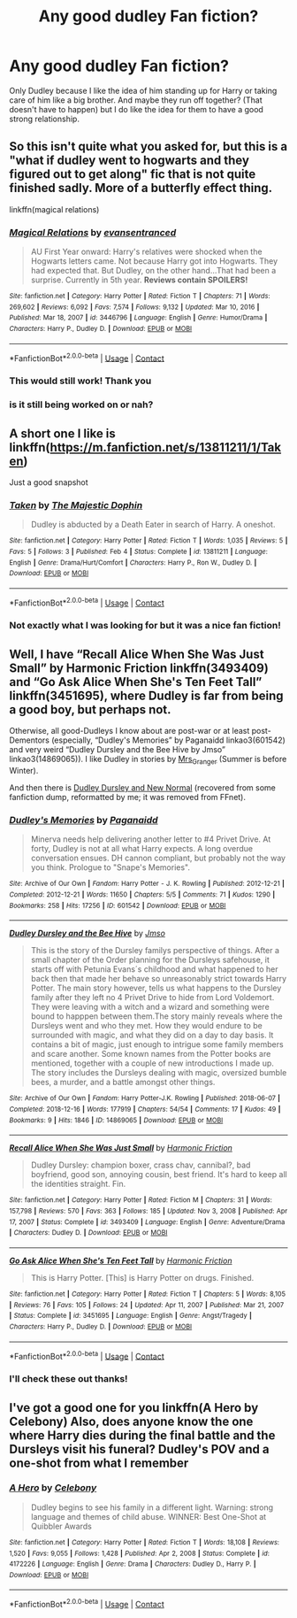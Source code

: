 #+TITLE: Any good dudley Fan fiction?

* Any good dudley Fan fiction?
:PROPERTIES:
:Author: CandyPrincessz
:Score: 11
:DateUnix: 1615480987.0
:DateShort: 2021-Mar-11
:FlairText: Request
:END:
Only Dudley because I like the idea of him standing up for Harry or taking care of him like a big brother. And maybe they run off together? (That doesn't have to happen) but I do like the idea for them to have a good strong relationship.


** So this isn't quite what you asked for, but this is a "what if dudley went to hogwarts and they figured out to get along" fic that is not quite finished sadly. More of a butterfly effect thing.

linkffn(magical relations)
:PROPERTIES:
:Author: poondi
:Score: 2
:DateUnix: 1615488680.0
:DateShort: 2021-Mar-11
:END:

*** [[https://www.fanfiction.net/s/3446796/1/][*/Magical Relations/*]] by [[https://www.fanfiction.net/u/651163/evansentranced][/evansentranced/]]

#+begin_quote
  AU First Year onward: Harry's relatives were shocked when the Hogwarts letters came. Not because Harry got into Hogwarts. They had expected that. But Dudley, on the other hand...That had been a surprise. Currently in 5th year. *Reviews contain SPOILERS!*
#+end_quote

^{/Site/:} ^{fanfiction.net} ^{*|*} ^{/Category/:} ^{Harry} ^{Potter} ^{*|*} ^{/Rated/:} ^{Fiction} ^{T} ^{*|*} ^{/Chapters/:} ^{71} ^{*|*} ^{/Words/:} ^{269,602} ^{*|*} ^{/Reviews/:} ^{6,092} ^{*|*} ^{/Favs/:} ^{7,574} ^{*|*} ^{/Follows/:} ^{9,132} ^{*|*} ^{/Updated/:} ^{Mar} ^{10,} ^{2016} ^{*|*} ^{/Published/:} ^{Mar} ^{18,} ^{2007} ^{*|*} ^{/id/:} ^{3446796} ^{*|*} ^{/Language/:} ^{English} ^{*|*} ^{/Genre/:} ^{Humor/Drama} ^{*|*} ^{/Characters/:} ^{Harry} ^{P.,} ^{Dudley} ^{D.} ^{*|*} ^{/Download/:} ^{[[http://www.ff2ebook.com/old/ffn-bot/index.php?id=3446796&source=ff&filetype=epub][EPUB]]} ^{or} ^{[[http://www.ff2ebook.com/old/ffn-bot/index.php?id=3446796&source=ff&filetype=mobi][MOBI]]}

--------------

*FanfictionBot*^{2.0.0-beta} | [[https://github.com/FanfictionBot/reddit-ffn-bot/wiki/Usage][Usage]] | [[https://www.reddit.com/message/compose?to=tusing][Contact]]
:PROPERTIES:
:Author: FanfictionBot
:Score: 2
:DateUnix: 1615488707.0
:DateShort: 2021-Mar-11
:END:


*** This would still work! Thank you
:PROPERTIES:
:Author: CandyPrincessz
:Score: 1
:DateUnix: 1615489188.0
:DateShort: 2021-Mar-11
:END:


*** is it still being worked on or nah?
:PROPERTIES:
:Author: CommitAMelony
:Score: 1
:DateUnix: 1617659693.0
:DateShort: 2021-Apr-06
:END:


** A short one I like is linkffn([[https://m.fanfiction.net/s/13811211/1/Taken]])

Just a good snapshot
:PROPERTIES:
:Author: WhistlingBanshee
:Score: 1
:DateUnix: 1615481466.0
:DateShort: 2021-Mar-11
:END:

*** [[https://www.fanfiction.net/s/13811211/1/][*/Taken/*]] by [[https://www.fanfiction.net/u/4188811/The-Majestic-Dophin][/The Majestic Dophin/]]

#+begin_quote
  Dudley is abducted by a Death Eater in search of Harry. A oneshot.
#+end_quote

^{/Site/:} ^{fanfiction.net} ^{*|*} ^{/Category/:} ^{Harry} ^{Potter} ^{*|*} ^{/Rated/:} ^{Fiction} ^{T} ^{*|*} ^{/Words/:} ^{1,035} ^{*|*} ^{/Reviews/:} ^{5} ^{*|*} ^{/Favs/:} ^{5} ^{*|*} ^{/Follows/:} ^{3} ^{*|*} ^{/Published/:} ^{Feb} ^{4} ^{*|*} ^{/Status/:} ^{Complete} ^{*|*} ^{/id/:} ^{13811211} ^{*|*} ^{/Language/:} ^{English} ^{*|*} ^{/Genre/:} ^{Drama/Hurt/Comfort} ^{*|*} ^{/Characters/:} ^{Harry} ^{P.,} ^{Ron} ^{W.,} ^{Dudley} ^{D.} ^{*|*} ^{/Download/:} ^{[[http://www.ff2ebook.com/old/ffn-bot/index.php?id=13811211&source=ff&filetype=epub][EPUB]]} ^{or} ^{[[http://www.ff2ebook.com/old/ffn-bot/index.php?id=13811211&source=ff&filetype=mobi][MOBI]]}

--------------

*FanfictionBot*^{2.0.0-beta} | [[https://github.com/FanfictionBot/reddit-ffn-bot/wiki/Usage][Usage]] | [[https://www.reddit.com/message/compose?to=tusing][Contact]]
:PROPERTIES:
:Author: FanfictionBot
:Score: 1
:DateUnix: 1615481488.0
:DateShort: 2021-Mar-11
:END:


*** Not exactly what I was looking for but it was a nice fan fiction!
:PROPERTIES:
:Author: CandyPrincessz
:Score: 1
:DateUnix: 1615481812.0
:DateShort: 2021-Mar-11
:END:


** Well, I have “Recall Alice When She Was Just Small” by Harmonic Friction linkffn(3493409) and “Go Ask Alice When She's Ten Feet Tall” linkffn(3451695), where Dudley is far from being a good boy, but perhaps not.

Otherwise, all good-Dudleys I know about are post-war or at least post-Dementors (especially, “Dudley's Memories” by Paganaidd linkao3(601542) and very weird “Dudley Dursley and the Bee Hive by Jmso” linkao3(14869065)). I like Dudley in stories by [[https://harrypotterfanfiction.com/viewuser.php?uid=143134][Mrs_Granger]] (Summer is before Winter).

And then there is [[https://matej.ceplovi.cz/cizi/Dudley_Dursley_and_the_New_Normal.epub][Dudley Dursley and New Normal]] (recovered from some fanfiction dump, reformatted by me; it was removed from FFnet).
:PROPERTIES:
:Author: ceplma
:Score: 1
:DateUnix: 1615489634.0
:DateShort: 2021-Mar-11
:END:

*** [[https://archiveofourown.org/works/601542][*/Dudley's Memories/*]] by [[https://www.archiveofourown.org/users/Paganaidd/pseuds/Paganaidd][/Paganaidd/]]

#+begin_quote
  Minerva needs help delivering another letter to #4 Privet Drive. At forty, Dudley is not at all what Harry expects. A long overdue conversation ensues. DH cannon compliant, but probably not the way you think. Prologue to "Snape's Memories".
#+end_quote

^{/Site/:} ^{Archive} ^{of} ^{Our} ^{Own} ^{*|*} ^{/Fandom/:} ^{Harry} ^{Potter} ^{-} ^{J.} ^{K.} ^{Rowling} ^{*|*} ^{/Published/:} ^{2012-12-21} ^{*|*} ^{/Completed/:} ^{2012-12-21} ^{*|*} ^{/Words/:} ^{11650} ^{*|*} ^{/Chapters/:} ^{5/5} ^{*|*} ^{/Comments/:} ^{71} ^{*|*} ^{/Kudos/:} ^{1290} ^{*|*} ^{/Bookmarks/:} ^{258} ^{*|*} ^{/Hits/:} ^{17256} ^{*|*} ^{/ID/:} ^{601542} ^{*|*} ^{/Download/:} ^{[[https://archiveofourown.org/downloads/601542/Dudleys%20Memories.epub?updated_at=1506719338][EPUB]]} ^{or} ^{[[https://archiveofourown.org/downloads/601542/Dudleys%20Memories.mobi?updated_at=1506719338][MOBI]]}

--------------

[[https://archiveofourown.org/works/14869065][*/Dudley Dursley and the Bee Hive/*]] by [[https://www.archiveofourown.org/users/Jmso/pseuds/Jmso][/Jmso/]]

#+begin_quote
  This is the story of the Dursley familys perspective of things. After a small chapter of the Order planning for the Dursleys safehouse, it starts off with Petunia Evans´s childhood and what happened to her back then that made her behave so unreasonably strict towards Harry Potter. The main story however, tells us what happens to the Dursley family after they left no 4 Privet Drive to hide from Lord Voldemort. They were leaving with a witch and a wizard and something were bound to happpen between them.The story mainly reveals where the Dursleys went and who they met. How they would endure to be surrounded with magic, and what they did on a day to day basis. It contains a bit of magic, just enough to intrigue some family members and scare another. Some known names from the Potter books are mentioned, together with a couple of new introductions I made up. The story includes the Dursleys dealing with magic, oversized bumble bees, a murder, and a battle amongst other things.
#+end_quote

^{/Site/:} ^{Archive} ^{of} ^{Our} ^{Own} ^{*|*} ^{/Fandom/:} ^{Harry} ^{Potter-J.K.} ^{Rowling} ^{*|*} ^{/Published/:} ^{2018-06-07} ^{*|*} ^{/Completed/:} ^{2018-12-16} ^{*|*} ^{/Words/:} ^{177919} ^{*|*} ^{/Chapters/:} ^{54/54} ^{*|*} ^{/Comments/:} ^{17} ^{*|*} ^{/Kudos/:} ^{49} ^{*|*} ^{/Bookmarks/:} ^{9} ^{*|*} ^{/Hits/:} ^{1846} ^{*|*} ^{/ID/:} ^{14869065} ^{*|*} ^{/Download/:} ^{[[https://archiveofourown.org/downloads/14869065/Dudley%20Dursley%20and%20the.epub?updated_at=1581866278][EPUB]]} ^{or} ^{[[https://archiveofourown.org/downloads/14869065/Dudley%20Dursley%20and%20the.mobi?updated_at=1581866278][MOBI]]}

--------------

[[https://www.fanfiction.net/s/3493409/1/][*/Recall Alice When She Was Just Small/*]] by [[https://www.fanfiction.net/u/378076/Harmonic-Friction][/Harmonic Friction/]]

#+begin_quote
  Dudley Dursley: champion boxer, crass chav, cannibal?, bad boyfriend, good son, annoying cousin, best friend. It's hard to keep all the identities straight. Fin.
#+end_quote

^{/Site/:} ^{fanfiction.net} ^{*|*} ^{/Category/:} ^{Harry} ^{Potter} ^{*|*} ^{/Rated/:} ^{Fiction} ^{M} ^{*|*} ^{/Chapters/:} ^{31} ^{*|*} ^{/Words/:} ^{157,798} ^{*|*} ^{/Reviews/:} ^{570} ^{*|*} ^{/Favs/:} ^{363} ^{*|*} ^{/Follows/:} ^{185} ^{*|*} ^{/Updated/:} ^{Nov} ^{3,} ^{2008} ^{*|*} ^{/Published/:} ^{Apr} ^{17,} ^{2007} ^{*|*} ^{/Status/:} ^{Complete} ^{*|*} ^{/id/:} ^{3493409} ^{*|*} ^{/Language/:} ^{English} ^{*|*} ^{/Genre/:} ^{Adventure/Drama} ^{*|*} ^{/Characters/:} ^{Dudley} ^{D.} ^{*|*} ^{/Download/:} ^{[[http://www.ff2ebook.com/old/ffn-bot/index.php?id=3493409&source=ff&filetype=epub][EPUB]]} ^{or} ^{[[http://www.ff2ebook.com/old/ffn-bot/index.php?id=3493409&source=ff&filetype=mobi][MOBI]]}

--------------

[[https://www.fanfiction.net/s/3451695/1/][*/Go Ask Alice When She's Ten Feet Tall/*]] by [[https://www.fanfiction.net/u/378076/Harmonic-Friction][/Harmonic Friction/]]

#+begin_quote
  This is Harry Potter. [This] is Harry Potter on drugs. Finished.
#+end_quote

^{/Site/:} ^{fanfiction.net} ^{*|*} ^{/Category/:} ^{Harry} ^{Potter} ^{*|*} ^{/Rated/:} ^{Fiction} ^{T} ^{*|*} ^{/Chapters/:} ^{5} ^{*|*} ^{/Words/:} ^{8,105} ^{*|*} ^{/Reviews/:} ^{76} ^{*|*} ^{/Favs/:} ^{105} ^{*|*} ^{/Follows/:} ^{24} ^{*|*} ^{/Updated/:} ^{Apr} ^{11,} ^{2007} ^{*|*} ^{/Published/:} ^{Mar} ^{21,} ^{2007} ^{*|*} ^{/Status/:} ^{Complete} ^{*|*} ^{/id/:} ^{3451695} ^{*|*} ^{/Language/:} ^{English} ^{*|*} ^{/Genre/:} ^{Angst/Tragedy} ^{*|*} ^{/Characters/:} ^{Harry} ^{P.,} ^{Dudley} ^{D.} ^{*|*} ^{/Download/:} ^{[[http://www.ff2ebook.com/old/ffn-bot/index.php?id=3451695&source=ff&filetype=epub][EPUB]]} ^{or} ^{[[http://www.ff2ebook.com/old/ffn-bot/index.php?id=3451695&source=ff&filetype=mobi][MOBI]]}

--------------

*FanfictionBot*^{2.0.0-beta} | [[https://github.com/FanfictionBot/reddit-ffn-bot/wiki/Usage][Usage]] | [[https://www.reddit.com/message/compose?to=tusing][Contact]]
:PROPERTIES:
:Author: FanfictionBot
:Score: 1
:DateUnix: 1615489655.0
:DateShort: 2021-Mar-11
:END:


*** I'll check these out thanks!
:PROPERTIES:
:Author: CandyPrincessz
:Score: 1
:DateUnix: 1615495718.0
:DateShort: 2021-Mar-12
:END:


** I've got a good one for you linkffn(A Hero by Celebony) Also, does anyone know the one where Harry dies during the final battle and the Dursleys visit his funeral? Dudley's POV and a one-shot from what I remember
:PROPERTIES:
:Author: drainingdisposition
:Score: 1
:DateUnix: 1615588268.0
:DateShort: 2021-Mar-13
:END:

*** [[https://www.fanfiction.net/s/4172226/1/][*/A Hero/*]] by [[https://www.fanfiction.net/u/406888/Celebony][/Celebony/]]

#+begin_quote
  Dudley begins to see his family in a different light. Warning: strong language and themes of child abuse. WINNER: Best One-Shot at Quibbler Awards
#+end_quote

^{/Site/:} ^{fanfiction.net} ^{*|*} ^{/Category/:} ^{Harry} ^{Potter} ^{*|*} ^{/Rated/:} ^{Fiction} ^{T} ^{*|*} ^{/Words/:} ^{18,108} ^{*|*} ^{/Reviews/:} ^{1,520} ^{*|*} ^{/Favs/:} ^{9,055} ^{*|*} ^{/Follows/:} ^{1,428} ^{*|*} ^{/Published/:} ^{Apr} ^{2,} ^{2008} ^{*|*} ^{/Status/:} ^{Complete} ^{*|*} ^{/id/:} ^{4172226} ^{*|*} ^{/Language/:} ^{English} ^{*|*} ^{/Genre/:} ^{Drama} ^{*|*} ^{/Characters/:} ^{Dudley} ^{D.,} ^{Harry} ^{P.} ^{*|*} ^{/Download/:} ^{[[http://www.ff2ebook.com/old/ffn-bot/index.php?id=4172226&source=ff&filetype=epub][EPUB]]} ^{or} ^{[[http://www.ff2ebook.com/old/ffn-bot/index.php?id=4172226&source=ff&filetype=mobi][MOBI]]}

--------------

*FanfictionBot*^{2.0.0-beta} | [[https://github.com/FanfictionBot/reddit-ffn-bot/wiki/Usage][Usage]] | [[https://www.reddit.com/message/compose?to=tusing][Contact]]
:PROPERTIES:
:Author: FanfictionBot
:Score: 1
:DateUnix: 1615588296.0
:DateShort: 2021-Mar-13
:END:
